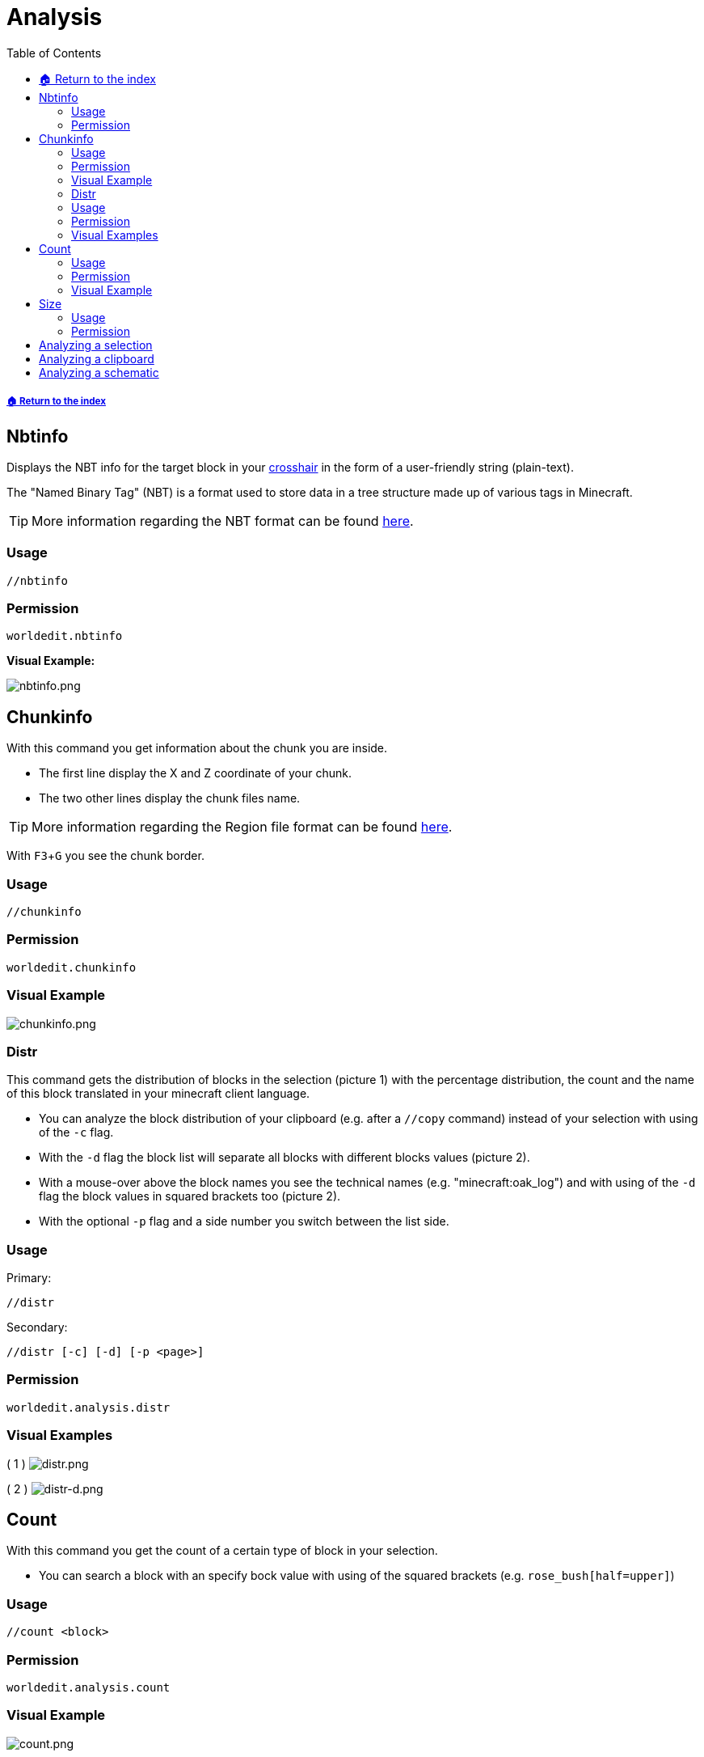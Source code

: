 = Analysis
:toc: left
:toclevels: 3
:icons: font

:experimental: // Used for keyboard buttons

===== xref:../README.adoc[🏠 Return to the index]

== Nbtinfo

Displays the NBT info for the target block in your https://minecraft.gamepedia.com/File:HUD_example.png[crosshair] in the form of a user-friendly string (plain-text).

The "Named Binary Tag" (NBT) is a format used to store data in a tree structure made up of various tags in Minecraft.

[TIP]
More information regarding the NBT format can be found https://minecraft.gamepedia.com/NBT_format[here].

=== Usage
`//nbtinfo`

=== Permission
`worldedit.nbtinfo`

*Visual Example:*

image::https://i.imgur.com/dNAu8xR.png[nbtinfo.png]

== Chunkinfo

With this command you get information about the chunk you are inside.

* The first line display the X and Z coordinate of your chunk.
* The two other lines display the chunk files name.

[TIP]
More information regarding the Region file format can be found https://minecraft.gamepedia.com/Region_file_format[here].

With kbd:[F3 + G] you see the chunk border.

=== Usage
`//chunkinfo`

=== Permission
`worldedit.chunkinfo`

=== Visual Example

image::https://i.imgur.com/tzRoWmB.png[chunkinfo.png]

=== Distr

This command gets the distribution of blocks in the selection (picture 1) with the percentage distribution, the count and the name of this block translated in your minecraft client language.

* You can analyze the block distribution of your clipboard (e.g. after a `//copy` command) instead of your selection with using of the `-c` flag.
* With the `-d` flag the block list will separate all blocks with different blocks values (picture 2).
* With a mouse-over above the block names you see the technical names (e.g. "minecraft:oak_log") and with using of the `-d` flag the block values in squared brackets too (picture 2).
* With the optional `-p` flag and a side number you switch between the list side.

=== Usage

Primary:

`//distr`

Secondary:

`//distr [-c] [-d] [-p <page>]`

=== Permission
`worldedit.analysis.distr`

=== Visual Examples

( 1 )
image:https://i.imgur.com/MA3YAnj.png[distr.png]

( 2 )
image:https://i.imgur.com/rd5Dkz4.png[distr-d.png]

== Count

With this command you get the count of a certain type of block in your selection.

* You can search a block with an specify bock value with using of the squared brackets (e.g. `rose_bush[half=upper]`)

=== Usage
`//count <block>`

=== Permission
`worldedit.analysis.count`

=== Visual Example

image::https://i.imgur.com/v5d7qps.png[count.png]

== Size

With this command you get different measurements and other info about your selection.

* You can analyze the block measurements of your clipboard / schematic (e.g. after a `//copy` command) instead of your selection with using of the `-c` flag.

=== Usage
`//size [-c]`

=== Permission
`worldedit.selection.size`

== Analyzing a selection

image::https://i.imgur.com/O0HHzyW.png[size_chatoutput.png]

. selection-type
. type specific selection-infos
. max. size of length, height and width
. diagonal distance in block-length
. amount of blocks (with AIR)

== Analyzing a clipboard

image::https://i.imgur.com/JffswW6.png[size-d_chatoutput_selection.png]

. clipboard-list number
. cuboid size of length, height and width
. position of your copy (important for the schematic offset)
. amount of blocks (with AIR)

== Analyzing a schematic

image::https://i.imgur.com/NqfkzeB.png[size-d_chatoutput_schematic.png]

. schematic name
. cuboid size of length, height and width
. schematic offset (distance between one of the corner and your save-position)
. amount of blocks (with AIR)

(Note, that a schematic always has a cuboid form.)
